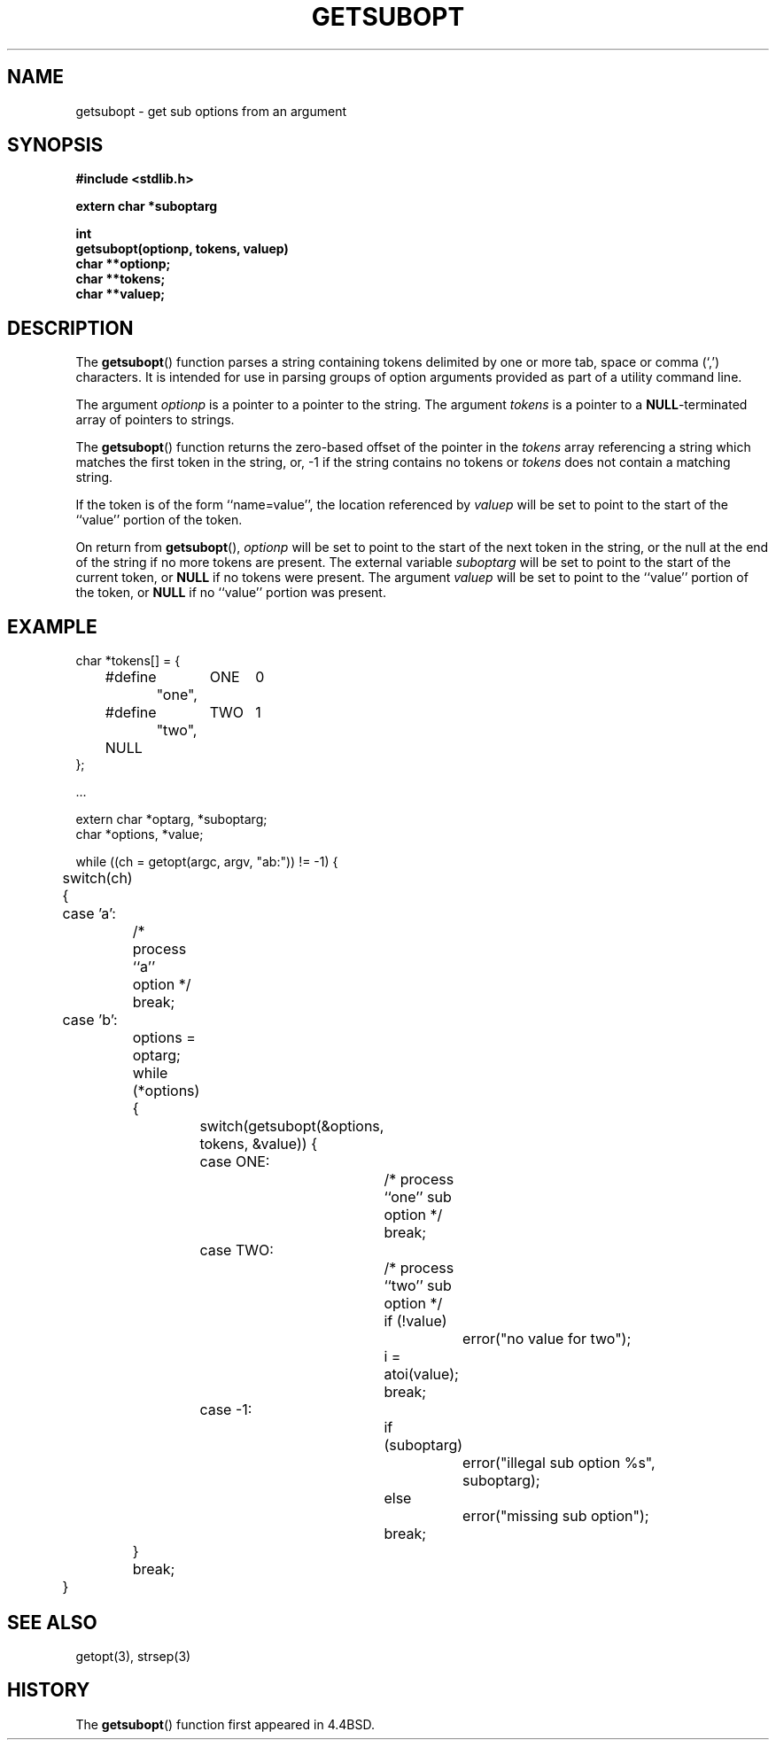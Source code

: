 .\" Copyright (c) 1990, 1991, 1993
.\"	The Regents of the University of California.  All rights reserved.
.\"
.\" Redistribution and use in source and binary forms, with or without
.\" modification, are permitted provided that the following conditions
.\" are met:
.\" 1. Redistributions of source code must retain the above copyright
.\"    notice, this list of conditions and the following disclaimer.
.\" 2. Redistributions in binary form must reproduce the above copyright
.\"    notice, this list of conditions and the following disclaimer in the
.\"    documentation and/or other materials provided with the distribution.
.\" 3. All advertising materials mentioning features or use of this software
.\"    must display the following acknowledgement:
.\"	This product includes software developed by the University of
.\"	California, Berkeley and its contributors.
.\" 4. Neither the name of the University nor the names of its contributors
.\"    may be used to endorse or promote products derived from this software
.\"    without specific prior written permission.
.\"
.\" THIS SOFTWARE IS PROVIDED BY THE REGENTS AND CONTRIBUTORS ``AS IS'' AND
.\" ANY EXPRESS OR IMPLIED WARRANTIES, INCLUDING, BUT NOT LIMITED TO, THE
.\" IMPLIED WARRANTIES OF MERCHANTABILITY AND FITNESS FOR A PARTICULAR PURPOSE
.\" ARE DISCLAIMED.  IN NO EVENT SHALL THE REGENTS OR CONTRIBUTORS BE LIABLE
.\" FOR ANY DIRECT, INDIRECT, INCIDENTAL, SPECIAL, EXEMPLARY, OR CONSEQUENTIAL
.\" DAMAGES (INCLUDING, BUT NOT LIMITED TO, PROCUREMENT OF SUBSTITUTE GOODS
.\" OR SERVICES; LOSS OF USE, DATA, OR PROFITS; OR BUSINESS INTERRUPTION)
.\" HOWEVER CAUSED AND ON ANY THEORY OF LIABILITY, WHETHER IN CONTRACT, STRICT
.\" LIABILITY, OR TORT (INCLUDING NEGLIGENCE OR OTHERWISE) ARISING IN ANY WAY
.\" OUT OF THE USE OF THIS SOFTWARE, EVEN IF ADVISED OF THE POSSIBILITY OF
.\" SUCH DAMAGE.
.\"
.\"     @(#)getsubopt.3	8.1.1 (2.11BSD) 1996/1/12
.\"
.TH GETSUBOPT 3 "January 12, 1996"
.UC 7
.SH NAME
getsubopt \- get sub options from an argument
.SH SYNOPSIS
.ft B
#include <stdlib.h>
.sp
extern char *suboptarg
.sp
int
.br
getsubopt(optionp, tokens, valuep)
.br
char **optionp;
.br
char **tokens;
.br
char **valuep;
.br
.ft
.SH DESCRIPTION
The
.BR getsubopt ()
function
parses a string containing tokens delimited by one or more tab, space or
comma
(`,')
characters.
It is intended for use in parsing groups of option arguments provided
as part of a utility command line.
.PP
The argument
.I optionp
is a pointer to a pointer to the string.
The argument
.I tokens
is a pointer to a
\fBNULL\fP-terminated
array of pointers to strings.
.PP
The
.BR getsubopt ()
function
returns the zero-based offset of the pointer in the
.I tokens
array referencing a string which matches the first token
in the string, or, \-1 if the string contains no tokens or
.I tokens
does not contain a matching string.
.PP
If the token is of the form ``name=value'', the location referenced by
.I valuep
will be set to point to the start of the ``value'' portion of the token.
.PP
On return from
.BR getsubopt (),
.I optionp
will be set to point to the start of the next token in the string,
or the null at the end of the string if no more tokens are present.
The external variable
.I suboptarg
will be set to point to the start of the current token, or
.B NULL
if no
tokens were present.
The argument
.I valuep
will be set to point to the ``value'' portion of the token, or
.B NULL
if no ``value'' portion was present.
.SH EXAMPLE
.nf
.cs R 24
char *tokens[] = {
	#define	ONE	0
		"one",
	#define	TWO	1
		"two",
	NULL
};

\&...

extern char *optarg, *suboptarg;
char *options, *value;

while ((ch = getopt(argc, argv, "ab:")) != \-1) {
	switch(ch) {
	case 'a':
		/* process ``a'' option */
		break;
	case 'b':
		options = optarg;
		while (*options) {
			switch(getsubopt(&options, tokens, &value)) {
			case ONE:
				/* process ``one'' sub option */
				break;
			case TWO:
				/* process ``two'' sub option */
				if (!value)
					error("no value for two");
				i = atoi(value);
				break;
			case \-1:
				if (suboptarg)
					error("illegal sub option %s",
					  suboptarg);
				else
					error("missing sub option");
				break;
		}
		break;
	}
.br
.cs R
.fi
.SH SEE ALSO
getopt(3), strsep(3)
.SH HISTORY
The
.BR getsubopt ()
function first appeared in 4.4BSD.
